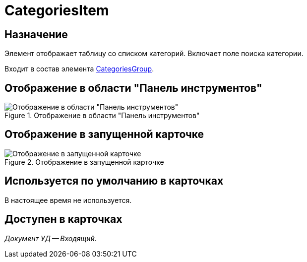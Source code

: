 = CategoriesItem

== Назначение

Элемент отображает таблицу со списком категорий. Включает поле поиска категории.

Входит в состав элемента xref:layouts/ctrl/categories-group.adoc[CategoriesGroup].

== Отображение в области "Панель инструментов"

.Отображение в области "Панель инструментов"
image::categories-item-control.png[Отображение в области "Панель инструментов"]

== Отображение в запущенной карточке

.Отображение в запущенной карточке
image::categories-item.png[Отображение в запущенной карточке]

== Используется по умолчанию в карточках

В настоящее время не используется.

== Доступен в карточках

_Документ УД -- Входящий_.
